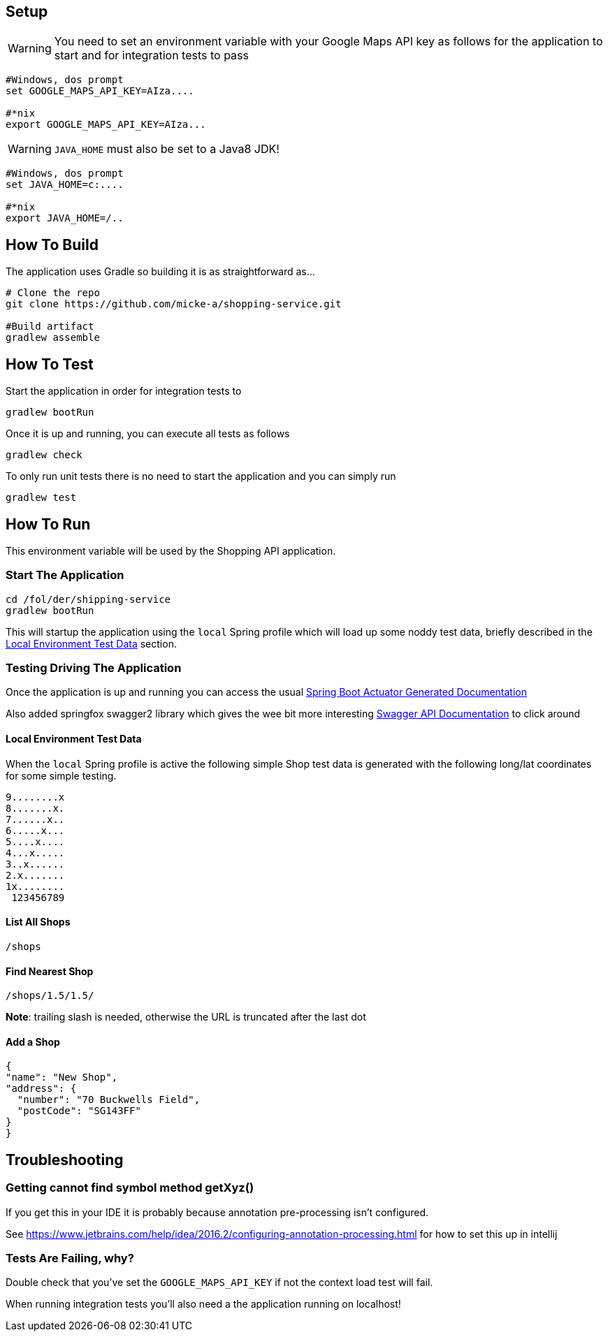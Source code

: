 
## Setup

WARNING: You need to set an environment variable with your Google Maps API key as follows for the application to start and for integration tests to pass


----
#Windows, dos prompt
set GOOGLE_MAPS_API_KEY=AIza....

#*nix
export GOOGLE_MAPS_API_KEY=AIza...
----

WARNING: `JAVA_HOME` must also be set to a Java8 JDK!

----
#Windows, dos prompt
set JAVA_HOME=c:....

#*nix
export JAVA_HOME=/..
----

## How To Build

The application uses Gradle so building it is as straightforward as...

----
# Clone the repo
git clone https://github.com/micke-a/shopping-service.git

#Build artifact
gradlew assemble
----

## How To Test

Start the application in order for integration tests to

----
gradlew bootRun
----

Once it is up and running, you can execute all tests as follows
----
gradlew check
----

To only run unit tests there is no need to start the application and you can simply run

----
gradlew test
----


## How To Run



This environment variable will be used by the Shopping API application.

### Start The Application

----
cd /fol/der/shipping-service
gradlew bootRun
----

This will startup the application using the `local` Spring profile which will load up some noddy test data,
briefly described in the <<Local Environment Test Data>> section.

### Testing Driving The Application

Once the application is up and running you can access the usual http://localhost:8080/docs/[Spring Boot Actuator Generated Documentation]

Also added springfox swagger2 library which gives the wee bit more interesting http://localhost:8080/swagger-ui.html[Swagger API Documentation] to click around

#### Local Environment Test Data

When the `local` Spring profile is active the following simple Shop test data is generated with the following long/lat
coordinates for some simple testing.

----
9........x
8.......x.
7......x..
6.....x...
5....x....
4...x.....
3..x......
2.x.......
1x........
 123456789
----

#### List All Shops

[source,json]
----
/shops
----

#### Find Nearest Shop

[source,json]
----
/shops/1.5/1.5/
----

*Note*: trailing slash is needed, otherwise the URL is truncated after the last dot


#### Add a Shop

[source,json]
----
{
"name": "New Shop",
"address": {
  "number": "70 Buckwells Field",
  "postCode": "SG143FF"
}
}

----

## Troubleshooting

### Getting cannot find symbol method getXyz()

If you get this in your IDE it is probably because annotation pre-processing isn't configured.

See https://www.jetbrains.com/help/idea/2016.2/configuring-annotation-processing.html for how to set this up in intellij

### Tests Are Failing, why?

Double check that you've set the `GOOGLE_MAPS_API_KEY` if not the context load test will fail.

When running integration tests you'll also need a the application running on localhost!
